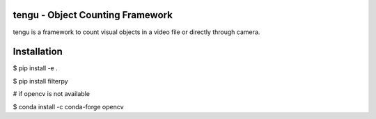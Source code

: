 tengu - Object Counting Framework
=================================

tengu is a framework to count visual objects in a video file or directly through camera.

Installation
============

$ pip install -e .   

$ pip install filterpy

# if opencv is not available   

$ conda install -c conda-forge opencv   
